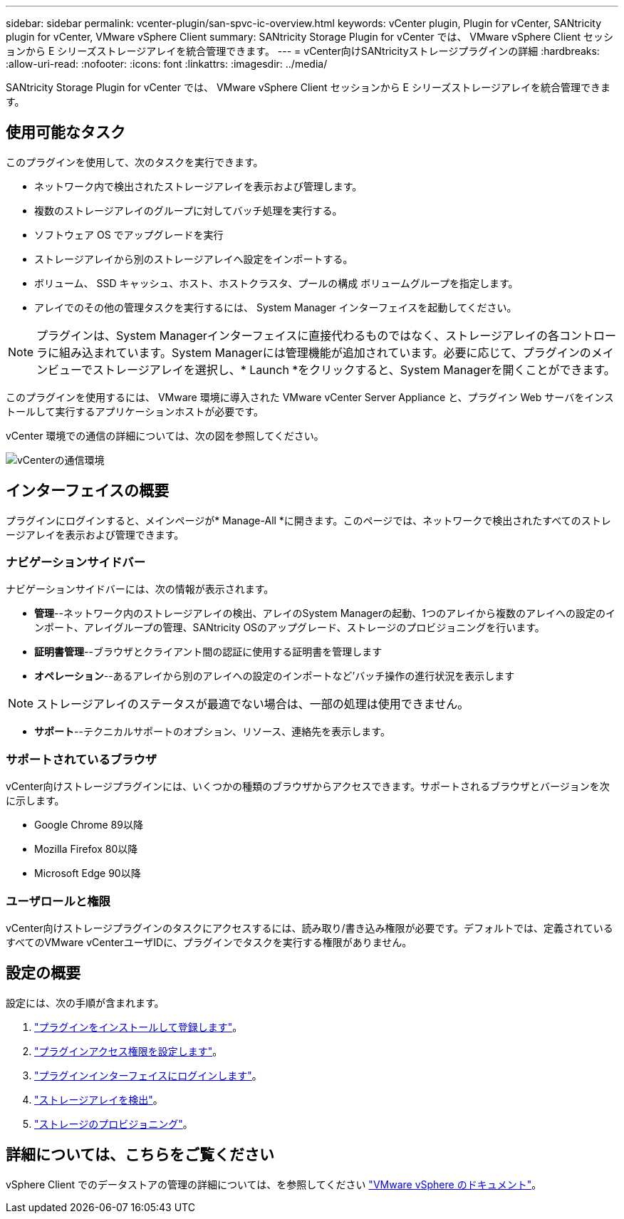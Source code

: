 ---
sidebar: sidebar 
permalink: vcenter-plugin/san-spvc-ic-overview.html 
keywords: vCenter plugin, Plugin for vCenter, SANtricity plugin for vCenter, VMware vSphere Client 
summary: SANtricity Storage Plugin for vCenter では、 VMware vSphere Client セッションから E シリーズストレージアレイを統合管理できます。 
---
= vCenter向けSANtricityストレージプラグインの詳細
:hardbreaks:
:allow-uri-read: 
:nofooter: 
:icons: font
:linkattrs: 
:imagesdir: ../media/


[role="lead"]
SANtricity Storage Plugin for vCenter では、 VMware vSphere Client セッションから E シリーズストレージアレイを統合管理できます。



== 使用可能なタスク

このプラグインを使用して、次のタスクを実行できます。

* ネットワーク内で検出されたストレージアレイを表示および管理します。
* 複数のストレージアレイのグループに対してバッチ処理を実行する。
* ソフトウェア OS でアップグレードを実行
* ストレージアレイから別のストレージアレイへ設定をインポートする。
* ボリューム、 SSD キャッシュ、ホスト、ホストクラスタ、プールの構成 ボリュームグループを指定します。
* アレイでのその他の管理タスクを実行するには、 System Manager インターフェイスを起動してください。



NOTE: プラグインは、System Managerインターフェイスに直接代わるものではなく、ストレージアレイの各コントローラに組み込まれています。System Managerには管理機能が追加されています。必要に応じて、プラグインのメインビューでストレージアレイを選択し、* Launch *をクリックすると、System Managerを開くことができます。

このプラグインを使用するには、 VMware 環境に導入された VMware vCenter Server Appliance と、プラグイン Web サーバをインストールして実行するアプリケーションホストが必要です。

vCenter 環境での通信の詳細については、次の図を参照してください。

image:../media/vcenter_communication2.png["vCenterの通信環境"]



== インターフェイスの概要

プラグインにログインすると、メインページが* Manage-All *に開きます。このページでは、ネットワークで検出されたすべてのストレージアレイを表示および管理できます。



=== ナビゲーションサイドバー

ナビゲーションサイドバーには、次の情報が表示されます。

* *管理*--ネットワーク内のストレージアレイの検出、アレイのSystem Managerの起動、1つのアレイから複数のアレイへの設定のインポート、アレイグループの管理、SANtricity OSのアップグレード、ストレージのプロビジョニングを行います。
* *証明書管理*--ブラウザとクライアント間の認証に使用する証明書を管理します
* *オペレーション*--あるアレイから別のアレイへの設定のインポートなど'バッチ操作の進行状況を表示します



NOTE: ストレージアレイのステータスが最適でない場合は、一部の処理は使用できません。

* *サポート*--テクニカルサポートのオプション、リソース、連絡先を表示します。




=== サポートされているブラウザ

vCenter向けストレージプラグインには、いくつかの種類のブラウザからアクセスできます。サポートされるブラウザとバージョンを次に示します。

* Google Chrome 89以降
* Mozilla Firefox 80以降
* Microsoft Edge 90以降




=== ユーザロールと権限

vCenter向けストレージプラグインのタスクにアクセスするには、読み取り/書き込み権限が必要です。デフォルトでは、定義されているすべてのVMware vCenterユーザIDに、プラグインでタスクを実行する権限がありません。



== 設定の概要

設定には、次の手順が含まれます。

. link:san-spvc-ic-installation.html["プラグインをインストールして登録します"]。
. link:san-spvc-ic-user-access.html["プラグインアクセス権限を設定します"]。
. link:san-spvc-ic-login-and-navigation.html["プラグインインターフェイスにログインします"]。
. link:san-spvc-ic-storage-array-discovery.html["ストレージアレイを検出"]。
. link:san-spvc-ic-storage-provisioning.html["ストレージのプロビジョニング"]。




== 詳細については、こちらをご覧ください

vSphere Client でのデータストアの管理の詳細については、を参照してください https://docs.vmware.com/en/VMware-vSphere/index.html["VMware vSphere のドキュメント"^]。
